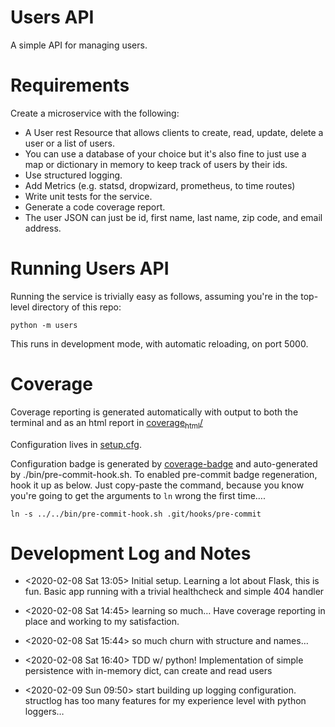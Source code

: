 * Users API

A simple API for managing users.

* Requirements

Create a microservice with the following:

- A User rest Resource that allows clients to create, read, update, delete a user or a list of users.
- You can use a database of your choice but it's also fine to just use a map or dictionary in memory to keep track of users by their ids.
- Use structured logging.
- Add Metrics (e.g. statsd, dropwizard, prometheus, to time routes)
- Write unit tests for the service.
- Generate a code coverage report.
- The user JSON can just be id, first name, last name, zip code, and email address.

* Running Users API

Running the service is trivially easy as follows, assuming you're in
the top-level directory of this repo:

#+BEGIN_SRC
python -m users
#+END_SRC

This runs in development mode, with automatic reloading, on port 5000.

* Coverage

[[file:coverage.svg]]

Coverage reporting is generated automatically with output to both the
terminal and as an html report in [[./coverage_html/index.html][coverage_html/]]

Configuration lives in [[./setup.cfg][setup.cfg]].

Configuration badge is generated by [[https://github.com/dbrgn/coverage-badge][coverage-badge]] and auto-generated
by ./bin/pre-commit-hook.sh. To enabled pre-commit badge regeneration,
hook it up as below. Just copy-paste the command, because you know
you're going to get the arguments to ~ln~ wrong the first time....

#+BEGIN_SRC
ln -s ../../bin/pre-commit-hook.sh .git/hooks/pre-commit
#+END_SRC

* Development Log and Notes

- <2020-02-08 Sat 13:05> Initial setup. Learning a lot about Flask,
  this is fun. Basic app running with a trivial healthcheck and
  simple 404 handler

- <2020-02-08 Sat 14:45> learning so much... Have coverage reporting
  in place and working to my satisfaction.

- <2020-02-08 Sat 15:44> so much churn with structure and names...

- <2020-02-08 Sat 16:40> TDD w/ python! Implementation of simple
  persistence with in-memory dict, can create and read users

- <2020-02-09 Sun 09:50> start building up logging
  configuration. structlog has too many features for my experience
  level with python loggers...
